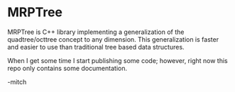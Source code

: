 * MRPTree

MRPTree is C++ library implementing a generalization of the quadtree/octtree concept to any dimension.
This generalization is faster and easier to use than traditional tree based data structures.

When I get some time I start publishing some code; however, right now
this repo only contains some documentation.

-mitch
